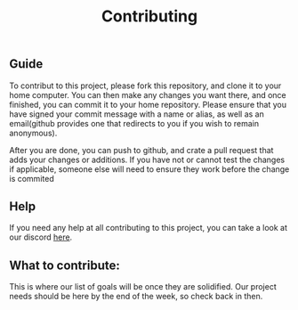 #+TITLE: Contributing
** Guide
To contribut to this project, please fork this repository, and clone it to your home computer.
You can then make any changes you want there, and once finished, you can commit it to your home repository.
Please ensure that you have signed your commit message with a name or alias, as well as an email(github provides one that redirects to you if you wish to remain anonymous).

After you are done, you can push to github, and crate a pull request that adds your changes or additions.
If you have not or cannot test the changes if applicable, someone else will need to ensure they work before the change is commited

** Help
If you need any help at all contributing to this project, you can take a look at our discord [[https://discord.com/invite/AkSbP5JF][here]].

** What to contribute:
This is where our list of goals will be once they are solidified.
Our project needs should be here by the end of the week, so check back in then.
